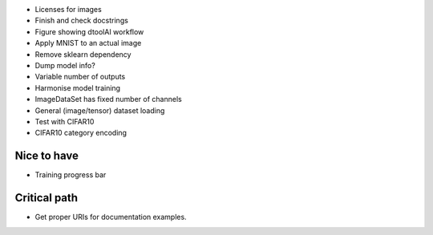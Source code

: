 * Licenses for images

* Finish and check docstrings

* Figure showing dtoolAI workflow

* Apply MNIST to an actual image

* Remove sklearn dependency
* Dump model info?
* Variable number of outputs
* Harmonise model training

* ImageDataSet has fixed number of channels

* General (image/tensor) dataset loading
* Test with CIFAR10

* CIFAR10 category encoding

Nice to have
------------

* Training progress bar

Critical path
-------------

* Get proper URIs for documentation examples.
